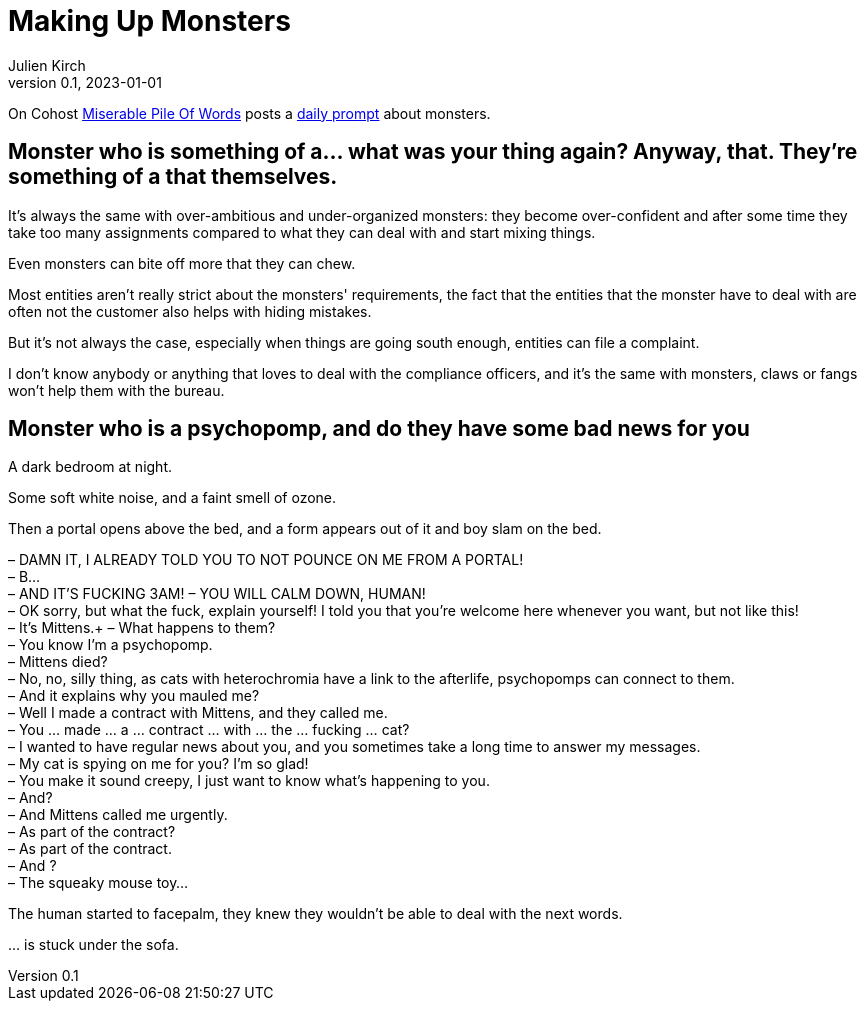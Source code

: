 [#MuM]
= Making Up Monsters
ifeval::["{doctype}" != "book"]
Julien Kirch
v0.1, 2023-01-01
:article_lang: en
endif::[]

On Cohost link:https://cohost.org/MiserablePileOfWords[Miserable Pile Of Words] posts a link:https://cohost.org/Making-up-Monsters/tagged/monster%20person[daily prompt] about monsters.

== Monster who is something of a… what was your thing again? Anyway, that. They're something of a that themselves.

It's always the same with over-ambitious and under-organized monsters: they become over-confident and after some time they take too many assignments compared to what they can deal with and start mixing things.

Even monsters can bite off more that they can chew.

Most entities aren't really strict about the monsters' requirements, the fact that the entities that the monster have to deal with are often not the customer also helps with hiding mistakes.

But it's not always the case, especially when things are going south enough, entities can file a complaint.

I don't know anybody or anything that loves to deal with the compliance officers, and it's the same with monsters, claws or fangs won’t help them with the bureau.

== Monster who is a psychopomp, and do they have some bad news for you

A dark bedroom at night.

Some soft white noise, and a faint smell of ozone.

Then a portal opens above the bed, and a form appears out of it and boy slam on the bed.


– DAMN IT, I ALREADY TOLD YOU TO NOT POUNCE ON ME FROM A PORTAL! +
– B… +
– AND IT'S FUCKING 3AM!
– YOU WILL CALM DOWN, HUMAN! +
– OK sorry, but what the fuck, explain yourself! I told you that you're welcome here whenever you want, but not like this! +
– It's Mittens.+
– What happens to them? +
– You know I'm a psychopomp. +
– Mittens died? +
– No, no, silly thing, as cats with heterochromia have a link to the afterlife, psychopomps can connect to them. +
– And it explains why you mauled me? +
– Well I made a contract with Mittens, and they called me. +
– You … made … a … contract … with … the … fucking … cat? +
– I wanted to have regular news about you, and you sometimes take a long time to answer my messages. +
– My cat is spying on me for you? I'm so glad! +
– You make it sound creepy, I just want to know what's happening to you. +
– And? +
– And Mittens called me urgently. +
– As part of the contract? +
– As part of the contract. +
– And ? +
– The squeaky mouse toy…

The human started to facepalm, they knew they wouldn't be able to deal with the next words.

… is stuck under the sofa.
